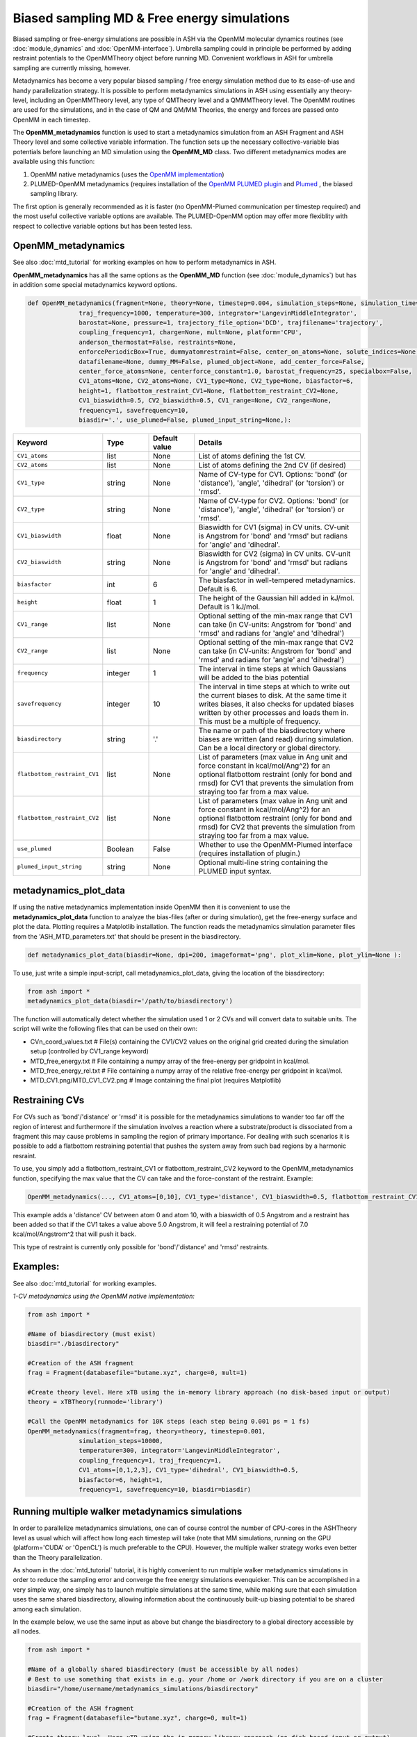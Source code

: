 Biased sampling MD & Free energy simulations
===============================================

Biased sampling or free-energy simulations are possible in ASH via the OpenMM molecular dynamics routines (see :doc:`module_dynamics` and :doc:`OpenMM-interface`).
Umbrella sampling could in principle be performed by adding restraint potentials to the OpenMMTheory object before running MD. 
Convenient workflows in ASH for umbrella sampling are currently missing, however.

Metadynamics has become a very popular biased sampling / free energy simulation method due to its ease-of-use and handy parallelization strategy.
It is possible to perform metadynamics simulations in ASH using essentially any theory-level, including an OpenMMTheory level, any type of QMTheory level and a QMMMTheory level.
The OpenMM routines are used for the simulations, and in the case of QM and QM/MM Theories, the energy and forces are passed onto OpenMM in each timestep.

The **OpenMM_metadynamics** function is used to start a metadynamics simulation from an ASH Fragment and ASH Theory level and some collective variable information.
The function sets up the necessary collective-variable bias potentials before launching an MD simulation using the **OpenMM_MD** class.
Two different metadynamics modes are available using this function:

1. OpenMM native metadynamics (uses the `OpenMM implementation <http://docs.openmm.org/development/api-python/generated/openmm.app.metadynamics.Metadynamics.html>`_)
2. PLUMED-OpenMM metadynamics (requires installation of the `OpenMM PLUMED plugin <https://github.com/openmm/openmm-plumed>`_ and `Plumed <https://www.plumed.org>`_ , the biased sampling library.

The first option is generally recommended as it is faster (no OpenMM-Plumed communication per timestep required) and the most useful collective variable options are available.
The PLUMED-OpenMM option may offer more flexiblity with respect to collective variable options but has been tested less.

######################################################
OpenMM_metadynamics
######################################################

See also :doc:`mtd_tutorial` for working examples on how to perform metadynamics in ASH.


**OpenMM_metadynamics**  has all the same options as the **OpenMM_MD** function (see :doc:`module_dynamics`) but has in addition some special metadynamics keyword options.

.. code-block:: python

  def OpenMM_metadynamics(fragment=None, theory=None, timestep=0.004, simulation_steps=None, simulation_time=None,
                traj_frequency=1000, temperature=300, integrator='LangevinMiddleIntegrator',
                barostat=None, pressure=1, trajectory_file_option='DCD', trajfilename='trajectory',
                coupling_frequency=1, charge=None, mult=None, platform='CPU',
                anderson_thermostat=False, restraints=None, 
                enforcePeriodicBox=True, dummyatomrestraint=False, center_on_atoms=None, solute_indices=None,
                datafilename=None, dummy_MM=False, plumed_object=None, add_center_force=False,
                center_force_atoms=None, centerforce_constant=1.0, barostat_frequency=25, specialbox=False,
                CV1_atoms=None, CV2_atoms=None, CV1_type=None, CV2_type=None, biasfactor=6, 
                height=1, flatbottom_restraint_CV1=None, flatbottom_restraint_CV2=None,
                CV1_biaswidth=0.5, CV2_biaswidth=0.5, CV1_range=None, CV2_range=None,
                frequency=1, savefrequency=10,
                biasdir='.', use_plumed=False, plumed_input_string=None,):


.. list-table::
   :widths: 15 15 15 60
   :header-rows: 1

   * - Keyword
     - Type
     - Default value
     - Details
   * - ``CV1_atoms``
     - list
     - None
     - List of atoms defining the 1st CV.
   * - ``CV2_atoms``
     - list
     - None
     - List of atoms defining the 2nd CV (if desired)
   * - ``CV1_type``
     - string
     - None
     - Name of CV-type for CV1. Options: 'bond' (or 'distance'), 'angle', 'dihedral' (or 'torsion') or 'rmsd'.
   * - ``CV2_type``
     - string
     - None
     - Name of CV-type for CV2. Options: 'bond' (or 'distance'), 'angle', 'dihedral' (or 'torsion') or 'rmsd'.
   * - ``CV1_biaswidth``
     - float
     - None
     - Biaswidth for CV1 (sigma) in CV units. CV-unit is Angstrom for 'bond' and 'rmsd' but radians for 'angle' and 'dihedral'. 
   * - ``CV2_biaswidth``
     - string
     - None
     - Biaswidth for CV2 (sigma) in CV units. CV-unit is Angstrom for 'bond' and 'rmsd' but radians for 'angle' and 'dihedral'.
   * - ``biasfactor``
     - int
     - 6
     - The biasfactor in well-tempered metadynamics. Default is 6.
   * - ``height``
     - float
     - 1
     - The height of the Gaussian hill added in kJ/mol. Default is 1 kJ/mol.
   * - ``CV1_range``
     - list
     - None
     - Optional setting of the min-max range that CV1 can take (in CV-units: Angstrom for 'bond' and 'rmsd' and radians for 'angle' and 'dihedral')
   * - ``CV2_range``
     - list
     - None
     - Optional setting of the min-max range that CV2 can take (in CV-units: Angstrom for 'bond' and 'rmsd' and radians for 'angle' and 'dihedral')
   * - ``frequency``
     - integer
     - 1
     - The interval in time steps at which Gaussians will be added to the bias potential
   * - ``savefrequency``
     - integer
     - 10
     - The interval in time steps at which to write out the current biases to disk. At the same time it writes biases, it also checks for updated biases written by other processes and loads them in. This must be a multiple of frequency.
   * - ``biasdirectory``
     - string
     - '.'
     - The name or path of the biasdirectory where biases are written (and read) during simulation. Can be a local directory or global directory.
   * - ``flatbottom_restraint_CV1``
     - list
     - None
     - List of parameters (max value in Ang unit and force constant in kcal/mol/Ang^2) for an optional flatbottom restraint (only for bond and rmsd) for CV1 that prevents the simulation from straying too far from a max value.
   * - ``flatbottom_restraint_CV2``
     - list
     - None
     - List of parameters (max value in Ang unit and force constant in kcal/mol/Ang^2) for an optional flatbottom restraint (only for bond and rmsd) for CV2 that prevents the simulation from straying too far from a max value.
   * - ``use_plumed``
     - Boolean
     - False
     - Whether to use the OpenMM-Plumed interface (requires installation of plugin.)
   * - ``plumed_input_string``
     - string
     - None
     - Optional multi-line string containing the PLUMED input syntax.

######################################################
metadynamics_plot_data
######################################################

If using the native metadynamics implementation inside OpenMM then it is convenient to use the **metadynamics_plot_data** 
function to analyze the bias-files (after or during simulation), get the free-energy surface and plot the data. 
Plotting requires a Matplotlib installation.
The function reads the metadynamics simulation parameter files from the 'ASH_MTD_parameters.txt' that should be present in the biasdirectory.

.. code-block:: python

  def metadynamics_plot_data(biasdir=None, dpi=200, imageformat='png', plot_xlim=None, plot_ylim=None ):

To use, just write a simple input-script, call metadynamics_plot_data, giving the location of the biasdirectory:

.. code-block:: python

  from ash import *
  metadynamics_plot_data(biasdir='/path/to/biasdirectory')

The function will automatically detect whether the simulation used 1 or 2 CVs and will convert data to suitable units.
The script will write the following files that can be used on their own:

- CVn_coord_values.txt # File(s) containing the CV1/CV2 values on the original grid created during the simulation setup (controlled by CV1_range keyword)
- MTD_free_energy.txt # File containing a numpy array of the free-energy per gridpoint in kcal/mol.
- MTD_free_energy_rel.txt # File containing a numpy array of the relative free-energy per gridpoint in kcal/mol.
- MTD_CV1.png/MTD_CV1_CV2.png # Image containing the final plot (requires Matplotlib)


######################################################
Restraining CVs
######################################################

For CVs such as 'bond'/'distance' or 'rmsd' it is possible for the metadynamics simulations to wander too far off the region of interest
and furthermore if the simulation involves a reaction where a substrate/product is dissociated from a fragment this may cause problems in sampling the region of primary importance.
For dealing with such scenarios it is possible to add a flatbottom restraining potential that pushes the system away from such bad regions by a harmonic resraint.

To use, you simply add a flatbottom_restraint_CV1 or flatbottom_restraint_CV2 keyword to the OpenMM_metadynamics function, specifying the max value that the CV
can take and the force-constant of the restraint.
Example:

.. code-block:: python


  OpenMM_metadynamics(..., CV1_atoms=[0,10], CV1_type='distance', CV1_biaswidth=0.5, flatbottom_restraint_CV1=[5.0, 7.0])

This example adds a 'distance' CV between atom 0 and atom 10, with a biaswidth of 0.5 Angstrom and a restraint has been added
so that if the CV1 takes a value above 5.0 Angstrom, it will feel a restraining potential of 7.0 kcal/mol/Angstrom^2 that will push it back.

This type of restraint is currently only possible for 'bond'/'distance' and 'rmsd' restraints.


######################################################
Examples:
######################################################

See also :doc:`mtd_tutorial` for working examples.


*1-CV metadynamics using the OpenMM native implementation:*

.. code-block:: python

  from ash import *

  #Name of biasdirectory (must exist)
  biasdir="./biasdirectory"

  #Creation of the ASH fragment
  frag = Fragment(databasefile="butane.xyz", charge=0, mult=1)

  #Create theory level. Here xTB using the in-memory library approach (no disk-based input or output)
  theory = xTBTheory(runmode='library')

  #Call the OpenMM metadynamics for 10K steps (each step being 0.001 ps = 1 fs)
  OpenMM_metadynamics(fragment=frag, theory=theory, timestep=0.001,
                simulation_steps=10000,
                temperature=300, integrator='LangevinMiddleIntegrator',
                coupling_frequency=1, traj_frequency=1, 
                CV1_atoms=[0,1,2,3], CV1_type='dihedral', CV1_biaswidth=0.5,
                biasfactor=6, height=1,
                frequency=1, savefrequency=10, biasdir=biasdir)


######################################################
Running multiple walker metadynamics simulations
######################################################

In order to parallelize metadynamics simulations, one can of course control the number of CPU-cores in the ASHTheory level 
as usual which will affect how long each timestep will take (note that MM simulations, running on the GPU (platform='CUDA' or 'OpenCL') is much preferable to the CPU).
However, the multiple walker strategy works even better than the Theory parallelization.

As shown in the :doc:`mtd_tutorial` tutorial, it is highly convenient to run multiple walker metadynamics simulations in order to 
reduce the sampling error and converge the free energy simulations evenquicker.
This can be accomplished in a very simple way, one simply has to launch multiple simulations at the same time, while making sure
that each simulation uses the same shared biasdirectory, allowing information about the continuously built-up biasing potential
to be shared among each simulation.

In the example below, we use the same input as above but change the biasdirectory to a global directory accessible by all nodes.

.. code-block:: python

  from ash import *

  #Name of a globally shared biasdirectory (must be accessible by all nodes)
  # Best to use something that exists in e.g. your /home or /work directory if you are on a cluster
  biasdir="/home/username/metadynamics_simulations/biasdirectory"

  #Creation of the ASH fragment
  frag = Fragment(databasefile="butane.xyz", charge=0, mult=1)

  #Create theory level. Here xTB using the in-memory library approach (no disk-based input or output)
  theory = xTBTheory(runmode='library')

  #Call the OpenMM metadynamics for 10K steps (each step being 0.001 ps = 1 fs)
  OpenMM_metadynamics(fragment=frag, theory=theory, timestep=0.001,
                simulation_steps=10000,
                temperature=300, integrator='LangevinMiddleIntegrator',
                coupling_frequency=1, traj_frequency=1, 
                CV1_atoms=[0,1,2,3], CV1_type='dihedral', CV1_biaswidth=0.5,
                biasfactor=6, height=1,
                frequency=1, savefrequency=10, biasdir=biasdir)

We could then go ahead and submit this script to a cluster multiple times.
In order for each job to write to a unique outputfile, it might be best to create copies of the ASH inputscript, 
and then submit like this (here using the **subash** (see :doc:`basics` ) submission script):

.. code-block:: shell
  
  subash mtd_sim1.py # Here assuming numcores variable has been set in script
  subash mtd_sim2.py -p 1 #Here requesting 1 CPU core
  subash mtd_sim3.py -p 2 #Here requesting 2 CPU cores

Each job will probably end up on a different node, writing most temporary files to its own local scratch but will 
read and write bias-potential information on the shared biasdirectory. Pay attention to the *savefrequency* variable of **OpenMM_metadynamics** as it controls
how often the bias is read and written to disk. The more often, the more up-to-date the bias-potential will be but this may read to excessive read/write operations that will 
slow down the simulation and may lead to excessive network traffic on the cluster (especially if you are running MM metadynamics).

The advantage of the approach above is that you can submit multiple walker-jobs, 
perhaps using different CPU cores for each simulation (to speed up the theory energy+gradient step), 
depending on the resources that are available. You can submit jobs whenever you want, even after all other jobs have finished and continue a previous metadynamics simulation.

Another scenario might come up where you might want to submit to a single computing node that has e.g. 24 cores and you wish to run 24 walkers on that node automatically.
Here we assume each walker will run with 1 CPU core.

The **subash** script (see :doc:`basics` ) has an option to automatically submit multiple-walker ASH calculations on a single node, using a single job submissions.

.. code-block:: shell
  
  subash mtd_sim.py -mw -p 24 # mw will launch multiple walkers on a single node, -p 24 will request 24 CPU cores


If you inspect the `subash script <https://github.com/RagnarB83/ash/blob/master/scripts/subash.sh>`_  (search for multiwalker) 
you can see the logic of what will be done on the node.
Briefly: upon submission of a job to the queuing system (subash assumes SLURM), before launching ASH, a separate directory will be 
created for each walker (here 24 in total), named walkersim1, walkersim2, etc...
All files originally copied to local scratch will be copied into each directory and then an ASH calculation will start inside each directory 
simultaneously (24 in total in this example). Note that only a single job will be submitted to the queuing system, however, but 24 Python processes will be running on the node.
Once each simulation has finished, the job ends and all contents are copied back to the submission directory.
This is a highly convenient way of launching multiple walkers on the same single node.

.. note:: Running as many multiple walkers as possible should generally be preferable to speeding up the energy+gradient step of the Theory level.

######################################################
MTD_analyze (for Plumed run): Analyze the results
######################################################

For metadynamics simulations utilizing the Plumed plugin, where the metadynamics results are available in the form of HILLS and COLVAR files it is possible
to use the **MTD_analyze** function to analyze the results and plot the data.

.. code-block:: python

  def MTD_analyze(plumed_ash_object=None, path_to_plumed=None, Plot_To_Screen=False, CV1_type=None, CV2_type=None, temperature=None,
                  CV1_indices=None, CV2_indices=None):


.. list-table::
   :widths: 15 15 15 60
   :header-rows: 1

   * - Keyword
     - Type
     - Default value
     - Details
   * - ``plumed_ash_object``
     - plumed_ASH
     - None
     - An object of class plumed_ASH.
   * - ``path_to_plumed``
     - string
     - None
     - Path to Plumed directory (containing lib dir etc.)
   * - ``Plot_To_Screen``
     - Boolean
     - False
     - Whether to plot graph to screen or not.
   * - ``CV1_type``
     - string
     - None
     - Type of CV1. Options: 'bond' (or 'distance'), 'angle', 'dihedral' (or 'torsion') or 'rmsd'.
   * - ``CV2_type``
     - string
     - None
     - Type of CV2. Options: 'bond' (or 'distance'), 'angle', 'dihedral' (or 'torsion') or 'rmsd'.
   * - ``temperature``
     - float
     - None
     - Temperature in Kelvin.
   * - ``CV1_indices``
     - list of integers
     - None
     - List of integers defining CV1.
   * - ``CV2_indices``
     - list of integers
     - None
     - List of integers defining CV2.

######################################################
Umbrella sampling in ASH
######################################################

ASH can be used for umbrella sampling simulations by adding a restraint potential to the system
before running MD.

A workflow for running umbrella sampling is currently missing.
